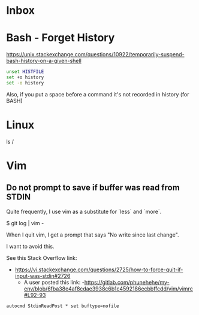 * Inbox

* Bash - Forget History

  https://unix.stackexchange.com/questions/10922/temporarily-suspend-bash-history-on-a-given-shell

  #+begin_src bash
  unset HISTFILE
  set +o history
  set -o history
  #+end_src

  Also, if you put a space before a command it's not recorded in history (for BASH)

* Linux


  ls /

* Vim

** Do not prompt to save if buffer was read from STDIN

Quite frequently, I use vim as a substitute for `less` and `more`.

    $ git log | vim -

When I quit vim, I get a prompt that says "No write since last change".

I want to avoid this.

See this Stack Overflow link:
- https://vi.stackexchange.com/questions/2725/how-to-force-quit-if-input-was-stdin#2726
  - A user posted this link:
    -https://gitlab.com/phunehehe/my-env/blob/6fba38e4af8cdae3938c6b1c4592186ecbbffcdd/vim/vimrc#L92-93

#+begin_src vim
autocmd StdinReadPost * set buftype=nofile
#+end_src
